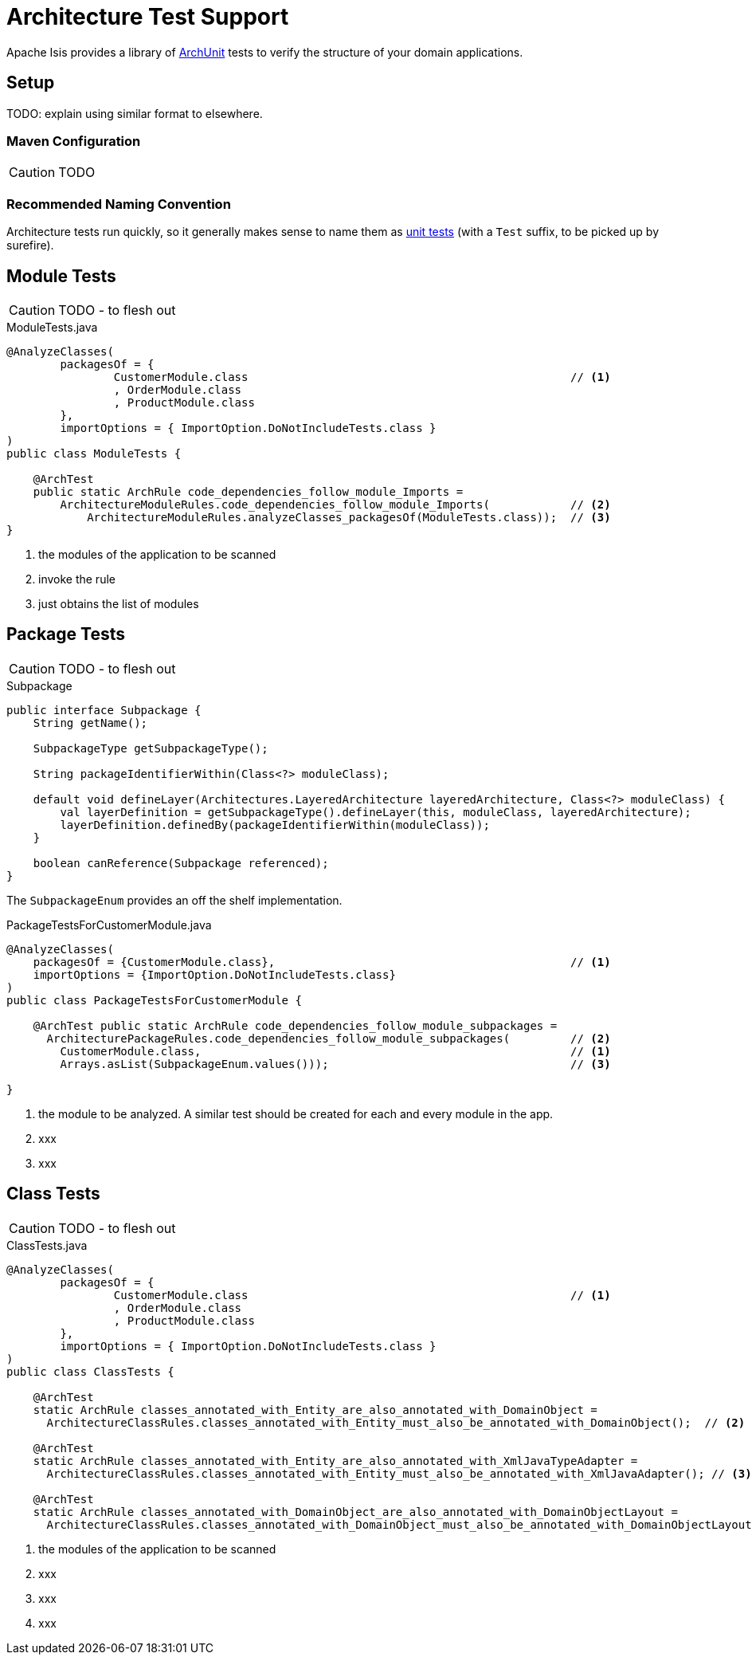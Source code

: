 = Architecture Test Support

:Notice: Licensed to the Apache Software Foundation (ASF) under one or more contributor license agreements. See the NOTICE file distributed with this work for additional information regarding copyright ownership. The ASF licenses this file to you under the Apache License, Version 2.0 (the "License"); you may not use this file except in compliance with the License. You may obtain a copy of the License at. http://www.apache.org/licenses/LICENSE-2.0 . Unless required by applicable law or agreed to in writing, software distributed under the License is distributed on an "AS IS" BASIS, WITHOUT WARRANTIES OR  CONDITIONS OF ANY KIND, either express or implied. See the License for the specific language governing permissions and limitations under the License.

Apache Isis provides a library of link:https://www.archunit.org/[ArchUnit] tests to verify the structure of your domain applications.



== Setup


TODO: explain using similar format to elsewhere.

=== Maven Configuration

CAUTION: TODO

=== Recommended Naming Convention

Architecture tests run quickly, so it generally makes sense to name them as xref:testing:unittestsupport:about.adoc[unit tests] (with a `Test` suffix, to be picked up by surefire).

== Module Tests

CAUTION: TODO - to flesh out

[source,java]
.ModuleTests.java
----
@AnalyzeClasses(
        packagesOf = {
                CustomerModule.class                                                // <.>
                , OrderModule.class
                , ProductModule.class
        },
        importOptions = { ImportOption.DoNotIncludeTests.class }
)
public class ModuleTests {

    @ArchTest
    public static ArchRule code_dependencies_follow_module_Imports =
        ArchitectureModuleRules.code_dependencies_follow_module_Imports(            // <.>
            ArchitectureModuleRules.analyzeClasses_packagesOf(ModuleTests.class));  // <.>
}
----

<.> the modules of the application to be scanned
<.> invoke the rule
<.> just obtains the list of modules


== Package Tests

CAUTION: TODO - to flesh out

[source,java]
.Subpackage
----
public interface Subpackage {
    String getName();

    SubpackageType getSubpackageType();

    String packageIdentifierWithin(Class<?> moduleClass);

    default void defineLayer(Architectures.LayeredArchitecture layeredArchitecture, Class<?> moduleClass) {
        val layerDefinition = getSubpackageType().defineLayer(this, moduleClass, layeredArchitecture);
        layerDefinition.definedBy(packageIdentifierWithin(moduleClass));
    }

    boolean canReference(Subpackage referenced);
}
----

The `SubpackageEnum` provides an off the shelf implementation.

[source,java]
.PackageTestsForCustomerModule.java
----
@AnalyzeClasses(
    packagesOf = {CustomerModule.class},                                            // <.>
    importOptions = {ImportOption.DoNotIncludeTests.class}
)
public class PackageTestsForCustomerModule {

    @ArchTest public static ArchRule code_dependencies_follow_module_subpackages =
      ArchitecturePackageRules.code_dependencies_follow_module_subpackages(         // <.>
        CustomerModule.class,                                                       // <1>
        Arrays.asList(SubpackageEnum.values()));                                    // <.>

}
----

<.> the module to be analyzed.
A similar test should be created for each and every module in the app.
<.> xxx
<.> xxx


== Class Tests

CAUTION: TODO - to flesh out

[source,java]
.ClassTests.java
----
@AnalyzeClasses(
        packagesOf = {
                CustomerModule.class                                                // <.>
                , OrderModule.class
                , ProductModule.class
        },
        importOptions = { ImportOption.DoNotIncludeTests.class }
)
public class ClassTests {

    @ArchTest
    static ArchRule classes_annotated_with_Entity_are_also_annotated_with_DomainObject =
      ArchitectureClassRules.classes_annotated_with_Entity_must_also_be_annotated_with_DomainObject();  // <.>

    @ArchTest
    static ArchRule classes_annotated_with_Entity_are_also_annotated_with_XmlJavaTypeAdapter =
      ArchitectureClassRules.classes_annotated_with_Entity_must_also_be_annotated_with_XmlJavaAdapter(); // <.>

    @ArchTest
    static ArchRule classes_annotated_with_DomainObject_are_also_annotated_with_DomainObjectLayout =
      ArchitectureClassRules.classes_annotated_with_DomainObject_must_also_be_annotated_with_DomainObjectLayout(); // <.>
----

<.> the modules of the application to be scanned
<.> xxx
<.> xxx
<.> xxx
